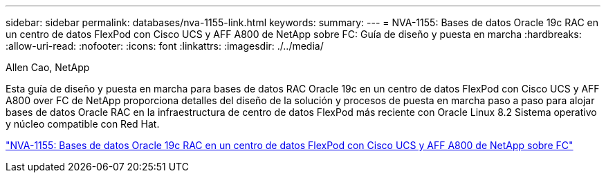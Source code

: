 ---
sidebar: sidebar 
permalink: databases/nva-1155-link.html 
keywords:  
summary:  
---
= NVA-1155: Bases de datos Oracle 19c RAC en un centro de datos FlexPod con Cisco UCS y AFF A800 de NetApp sobre FC: Guía de diseño y puesta en marcha
:hardbreaks:
:allow-uri-read: 
:nofooter: 
:icons: font
:linkattrs: 
:imagesdir: ./../media/


Allen Cao, NetApp

Esta guía de diseño y puesta en marcha para bases de datos RAC Oracle 19c en un centro de datos FlexPod con Cisco UCS y AFF A800 over FC de NetApp proporciona detalles del diseño de la solución y procesos de puesta en marcha paso a paso para alojar bases de datos Oracle RAC en la infraestructura de centro de datos FlexPod más reciente con Oracle Linux 8.2 Sistema operativo y núcleo compatible con Red Hat.

link:https://www.netapp.com/pdf.html?item=/media/25782-nva-1155.pdf["NVA-1155: Bases de datos Oracle 19c RAC en un centro de datos FlexPod con Cisco UCS y AFF A800 de NetApp sobre FC"^]
